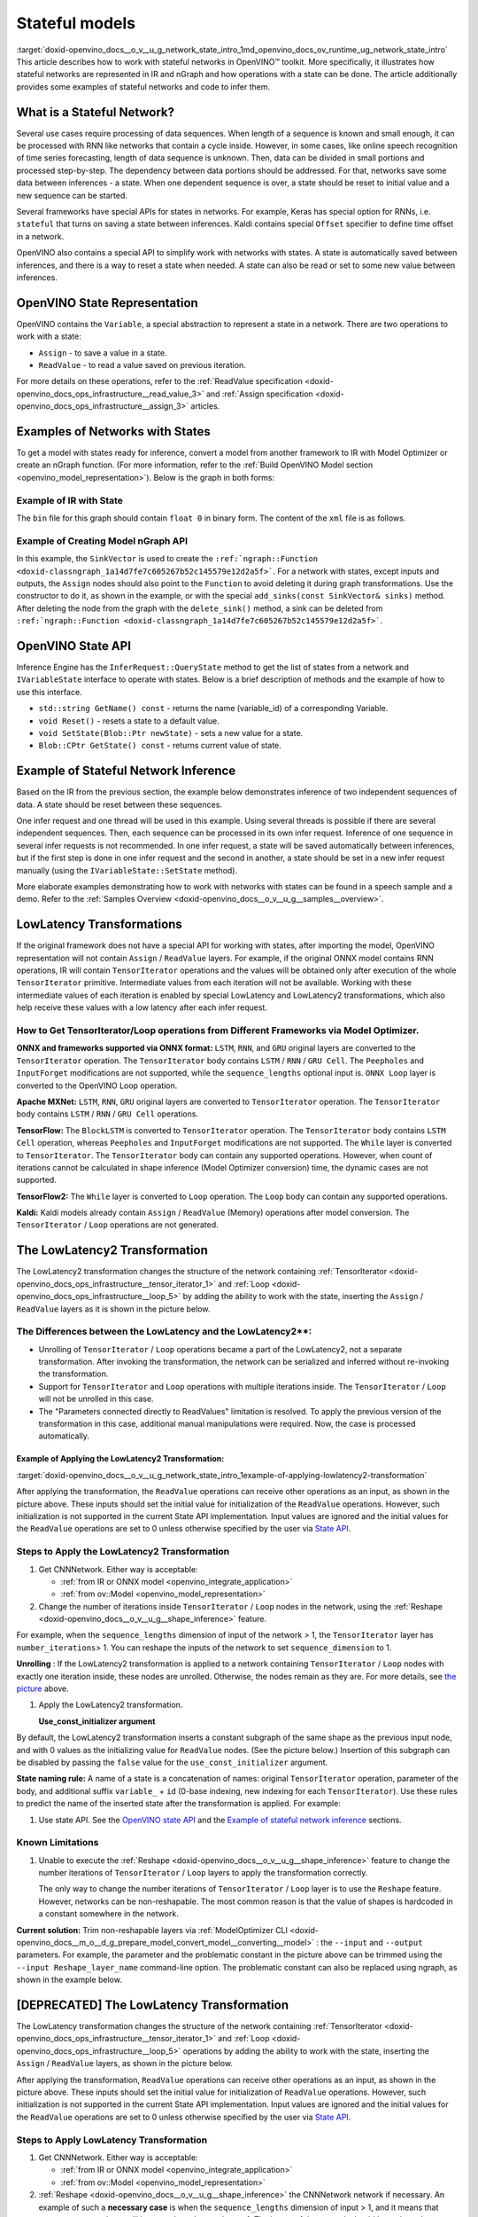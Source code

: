.. index:: pair: page; Stateful models
.. _doxid-openvino_docs__o_v__u_g_network_state_intro:


Stateful models
===============

:target:`doxid-openvino_docs__o_v__u_g_network_state_intro_1md_openvino_docs_ov_runtime_ug_network_state_intro` This article describes how to work with stateful networks in OpenVINO™ toolkit. More specifically, it illustrates how stateful networks are represented in IR and nGraph and how operations with a state can be done. The article additionally provides some examples of stateful networks and code to infer them.

What is a Stateful Network?
~~~~~~~~~~~~~~~~~~~~~~~~~~~

Several use cases require processing of data sequences. When length of a sequence is known and small enough, it can be processed with RNN like networks that contain a cycle inside. However, in some cases, like online speech recognition of time series forecasting, length of data sequence is unknown. Then, data can be divided in small portions and processed step-by-step. The dependency between data portions should be addressed. For that, networks save some data between inferences - a state. When one dependent sequence is over, a state should be reset to initial value and a new sequence can be started.

Several frameworks have special APIs for states in networks. For example, Keras has special option for RNNs, i.e. ``stateful`` that turns on saving a state between inferences. Kaldi contains special ``Offset`` specifier to define time offset in a network.

OpenVINO also contains a special API to simplify work with networks with states. A state is automatically saved between inferences, and there is a way to reset a state when needed. A state can also be read or set to some new value between inferences.

OpenVINO State Representation
~~~~~~~~~~~~~~~~~~~~~~~~~~~~~

OpenVINO contains the ``Variable``, a special abstraction to represent a state in a network. There are two operations to work with a state:

* ``Assign`` - to save a value in a state.

* ``ReadValue`` - to read a value saved on previous iteration.

For more details on these operations, refer to the :ref:`ReadValue specification <doxid-openvino_docs_ops_infrastructure__read_value_3>` and :ref:`Assign specification <doxid-openvino_docs_ops_infrastructure__assign_3>` articles.

Examples of Networks with States
~~~~~~~~~~~~~~~~~~~~~~~~~~~~~~~~

To get a model with states ready for inference, convert a model from another framework to IR with Model Optimizer or create an nGraph function. (For more information, refer to the :ref:`Build OpenVINO Model section <openvino_model_representation>`). Below is the graph in both forms:

.. image::  ./_assets/state_network_example.png

Example of IR with State
------------------------

The ``bin`` file for this graph should contain ``float 0`` in binary form. The content of the ``xml`` file is as follows.

.. ref-code-block:: cpp

	<?xml version="1.0" ?>
	<net name="summator" version="10">
	    <layers>
	        <layer id="0" name="init_value" type="Const" version="opset6">
	            <data element_type="f32" offset="0" shape="1,1" size="4"/>
	            <output>
	                <port id="1" precision="FP32">
	                    <dim>1</dim>
	                    <dim>1</dim>
	                </port>
	            </output>
	        </layer>
	        <layer id="1" name="read" type="ReadValue" version="opset6">
	            <data variable_id="id"/>
	            <input>
	                <port id="0">
	                    <dim>1</dim>
	                    <dim>1</dim>
	                </port>
	            </input>
	            <output>
	                <port id="1" precision="FP32">
	                    <dim>1</dim>
	                    <dim>1</dim>
	                </port>
	            </output>
	        </layer>
	        <layer id="2" name="input" type="Parameter" version="opset6">
	            <data element_type="f32" shape="1,1"/>
	            <output>
	                <port id="0" precision="FP32">
	                    <dim>1</dim>
	                    <dim>1</dim>
	                </port>
	            </output>
	        </layer>
	        <layer id="3" name="add_sum" type="Add" version="opset6">
	            <input>
	                <port id="0">
	                    <dim>1</dim>
	                    <dim>1</dim>
	                </port>
	                <port id="1">
	                    <dim>1</dim>
	                    <dim>1</dim>
	                </port>
	            </input>
	            <output>
	                <port id="2" precision="FP32">
	                    <dim>1</dim>
	                    <dim>1</dim>
	                </port>
	            </output>
	        </layer>
	        <layer id="4" name="save" type="Assign" version="opset6">
	            <data variable_id="id"/>
	            <input>
	                <port id="0">
	                    <dim>1</dim>
	                    <dim>1</dim>
	                </port>
	            </input>
	        </layer>
	        <layer id="10" name="add" type="Add" version="opset6">
	            <data axis="1"/>
	            <input>
	                <port id="0">
	                    <dim>1</dim>
	                    <dim>1</dim>
	                </port>
	                <port id="1">
	                    <dim>1</dim>
	                    <dim>1</dim>
	                </port>
	            </input>
	            <output>
	                <port id="2" precision="FP32">
	                    <dim>1</dim>
	                    <dim>1</dim>
	                </port>
	            </output>
	        </layer>
	        <layer id="5" name="output/sink_port_0" type="Result" version="opset6">
	            <input>
	                <port id="0">
	                    <dim>1</dim>
	                    <dim>1</dim>
	                </port>
	            </input>
	        </layer>
	    </layers>
	    <edges>
	        <edge from-layer="0" from-port="1" to-layer="1" to-port="0"/>
	                <edge from-layer="2" from-port="0" to-layer="3" to-port="1"/>
	                <edge from-layer="1" from-port="1" to-layer="3" to-port="0"/>
	                <edge from-layer="3" from-port="2" to-layer="4" to-port="0"/>
	                <edge from-layer="3" from-port="2" to-layer="10" to-port="0"/> 
	                <edge from-layer="1" from-port="1" to-layer="10" to-port="1"/>
	                <edge from-layer="10" from-port="2" to-layer="5" to-port="0"/>
	    </edges>
	    <meta_data>
	        <MO_version value="unknown version"/>
	        <cli_parameters>
	        </cli_parameters>
	    </meta_data>
	</net>

Example of Creating Model nGraph API
------------------------------------

.. ref-code-block:: cpp

	#include <ngraph/opsets/opset6.hpp>
	#include <ngraph/op/util/variable.hpp>
	// ...
	
	auto arg = make_shared<ngraph::opset6::Parameter>(:ref:`element::f32 <doxid-group__ov__element__cpp__api_1gadc8a5dda3244028a5c0b024897215d43>`, Shape{1, 1});
	auto init_const = ngraph::opset6::Constant::create(:ref:`element::f32 <doxid-group__ov__element__cpp__api_1gadc8a5dda3244028a5c0b024897215d43>`, Shape{1, 1}, {0});
	
	// The ReadValue/Assign operations must be used in pairs in the network.
	// For each such a pair, its own variable object must be created.
	const std::string variable_name("variable0");
	auto variable = std::make_shared<ngraph::Variable>(VariableInfo{:ref:`PartialShape::dynamic <doxid-group__ov__element__cpp__api_1ga771959a6fb52f9f6497a5e057b2a16a6>`(), :ref:`element::dynamic <doxid-group__ov__element__cpp__api_1ga771959a6fb52f9f6497a5e057b2a16a6>`, variable_name});
	
	// Creating ngraph::function
	auto read = make_shared<ngraph::opset6::ReadValue>(init_const, variable);
	std::vector<shared_ptr<ngraph::Node>> args = {arg, read};
	auto :ref:`add <doxid-namespacengraph_1_1runtime_1_1reference_1a12956a756feab4106f4f12a6a372db41>` = make_shared<ngraph::opset6::Add>(arg, read);
	auto assign = make_shared<ngraph::opset6::Assign>(:ref:`add <doxid-namespacengraph_1_1runtime_1_1reference_1a12956a756feab4106f4f12a6a372db41>`, variable);
	auto add2 = make_shared<ngraph::opset6::Add>(:ref:`add <doxid-namespacengraph_1_1runtime_1_1reference_1a12956a756feab4106f4f12a6a372db41>`, read);
	auto res = make_shared<ngraph::opset6::Result>(add2);
	
	auto :ref:`f <doxid-namespacengraph_1_1runtime_1_1reference_1a4582949bb0b6082a5159f90c43a71ca9>` = make_shared<Function>(:ref:`ResultVector <doxid-namespaceov_1adf9015702d0f2f7e69c705651f19b72a>`({res}), :ref:`ParameterVector <doxid-namespaceov_1a2fd9bce881f1d37b496cf2e098274098>`({arg}), :ref:`SinkVector <doxid-namespaceov_1ac3345f8bb7cf21a546f437de5f1db333>`({assign}));

In this example, the ``SinkVector`` is used to create the ``:ref:`ngraph::Function <doxid-classngraph_1a14d7fe7c605267b52c145579e12d2a5f>```. For a network with states, except inputs and outputs, the ``Assign`` nodes should also point to the ``Function`` to avoid deleting it during graph transformations. Use the constructor to do it, as shown in the example, or with the special ``add_sinks(const SinkVector& sinks)`` method. After deleting the node from the graph with the ``delete_sink()`` method, a sink can be deleted from ``:ref:`ngraph::Function <doxid-classngraph_1a14d7fe7c605267b52c145579e12d2a5f>```.

OpenVINO State API
~~~~~~~~~~~~~~~~~~

Inference Engine has the ``InferRequest::QueryState`` method to get the list of states from a network and ``IVariableState`` interface to operate with states. Below is a brief description of methods and the example of how to use this interface.

* ``std::string GetName() const`` - returns the name (variable_id) of a corresponding Variable.

* ``void Reset()`` - resets a state to a default value.

* ``void SetState(Blob::Ptr newState)`` - sets a new value for a state.

* ``Blob::CPtr GetState() const`` - returns current value of state.

Example of Stateful Network Inference
~~~~~~~~~~~~~~~~~~~~~~~~~~~~~~~~~~~~~

Based on the IR from the previous section, the example below demonstrates inference of two independent sequences of data. A state should be reset between these sequences.

One infer request and one thread will be used in this example. Using several threads is possible if there are several independent sequences. Then, each sequence can be processed in its own infer request. Inference of one sequence in several infer requests is not recommended. In one infer request, a state will be saved automatically between inferences, but if the first step is done in one infer request and the second in another, a state should be set in a new infer request manually (using the ``IVariableState::SetState`` method).

.. ref-code-block:: cpp

	  // input data
	  std::vector<float> data = { 1,2,3,4,5,6};
	  // infer the first utterance
	  for (size_t next_input = 0; next_input < data.size()/2; next_input++) {
	      MemoryBlob::Ptr minput = as<MemoryBlob>(ptrInputBlobs[0]);
	      auto minputHolder = minput->wmap();

	      std::memcpy(minputHolder.as<void \*>(),
	          &data[next_input],
	          sizeof(float));

	      inferRequest.Infer();
	      // check states
	      auto states = inferRequest.QueryState();
	      if (states.empty()) {
	          throw std::runtime_error("Queried states are empty");
	      }
	      auto mstate = as<MemoryBlob>(states[0].GetState());
	      if (mstate == nullptr) {
	          throw std::runtime_error("Can't cast state to MemoryBlob");
	      }
	      auto state_buf = mstate->rmap();
	      float \* state =state_buf.as<float\*>(); 
	      std::cout << state[0] << "\n";
	  }

	  // resetting state between utterances
	  std::cout<<"Reset state\n";
	  for (auto &&state : inferRequest.QueryState()) {
	      state.Reset();
	  }

	  // infer the second utterance
	  for (size_t next_input = data.size()/2; next_input < data.size(); next_input++) {
	      MemoryBlob::Ptr minput = as<MemoryBlob>(ptrInputBlobs[0]);
	      auto minputHolder = minput->wmap();

	      std::memcpy(minputHolder.as<void \*>(),
	          &data[next_input],
	          sizeof(float));

	      inferRequest.Infer();
	      // check states
	      auto states = inferRequest.QueryState();
	      auto mstate = as<MemoryBlob>(states[0].GetState());
	      auto state_buf = mstate->rmap();
	      float \* state =state_buf.as<float\*>(); 
	      std::cout << state[0] << "\n";
	}

More elaborate examples demonstrating how to work with networks with states can be found in a speech sample and a demo. Refer to the :ref:`Samples Overview <doxid-openvino_docs__o_v__u_g__samples__overview>`.

LowLatency Transformations
~~~~~~~~~~~~~~~~~~~~~~~~~~

If the original framework does not have a special API for working with states, after importing the model, OpenVINO representation will not contain ``Assign`` / ``ReadValue`` layers. For example, if the original ONNX model contains RNN operations, IR will contain ``TensorIterator`` operations and the values will be obtained only after execution of the whole ``TensorIterator`` primitive. Intermediate values from each iteration will not be available. Working with these intermediate values of each iteration is enabled by special LowLatency and LowLatency2 transformations, which also help receive these values with a low latency after each infer request.

How to Get TensorIterator/Loop operations from Different Frameworks via Model Optimizer.
----------------------------------------------------------------------------------------

**ONNX and frameworks supported via ONNX format:** ``LSTM``, ``RNN``, and ``GRU`` original layers are converted to the ``TensorIterator`` operation. The ``TensorIterator`` body contains ``LSTM`` / ``RNN`` / ``GRU Cell``. The ``Peepholes`` and ``InputForget`` modifications are not supported, while the ``sequence_lengths`` optional input is. ``ONNX Loop`` layer is converted to the OpenVINO Loop operation.

**Apache MXNet:** ``LSTM``, ``RNN``, ``GRU`` original layers are converted to ``TensorIterator`` operation. The ``TensorIterator`` body contains ``LSTM`` / ``RNN`` / ``GRU Cell`` operations.

**TensorFlow:** The ``BlockLSTM`` is converted to ``TensorIterator`` operation. The ``TensorIterator`` body contains ``LSTM Cell`` operation, whereas ``Peepholes`` and ``InputForget`` modifications are not supported. The ``While`` layer is converted to ``TensorIterator``. The ``TensorIterator`` body can contain any supported operations. However, when count of iterations cannot be calculated in shape inference (Model Optimizer conversion) time, the dynamic cases are not supported.

**TensorFlow2:** The ``While`` layer is converted to ``Loop`` operation. The ``Loop`` body can contain any supported operations.

**Kaldi:** Kaldi models already contain ``Assign`` / ``ReadValue`` (Memory) operations after model conversion. The ``TensorIterator`` / ``Loop`` operations are not generated.

The LowLatencу2 Transformation
~~~~~~~~~~~~~~~~~~~~~~~~~~~~~~~

The LowLatency2 transformation changes the structure of the network containing :ref:`TensorIterator <doxid-openvino_docs_ops_infrastructure__tensor_iterator_1>` and :ref:`Loop <doxid-openvino_docs_ops_infrastructure__loop_5>` by adding the ability to work with the state, inserting the ``Assign`` / ``ReadValue`` layers as it is shown in the picture below.

The Differences between the LowLatency and the LowLatency2\*\*:
---------------------------------------------------------------

* Unrolling of ``TensorIterator`` / ``Loop`` operations became a part of the LowLatency2, not a separate transformation. After invoking the transformation, the network can be serialized and inferred without re-invoking the transformation.

* Support for ``TensorIterator`` and ``Loop`` operations with multiple iterations inside. The ``TensorIterator`` / ``Loop`` will not be unrolled in this case.

* The "Parameters connected directly to ReadValues" limitation is resolved. To apply the previous version of the transformation in this case, additional manual manipulations were required. Now, the case is processed automatically.

Example of Applying the LowLatency2 Transformation:
+++++++++++++++++++++++++++++++++++++++++++++++++++

:target:`doxid-openvino_docs__o_v__u_g_network_state_intro_1example-of-applying-lowlatency2-transformation`

.. image::  ./_assets/applying_low_latency_2.png
	:alt: applying_low_latency_2_example

After applying the transformation, the ``ReadValue`` operations can receive other operations as an input, as shown in the picture above. These inputs should set the initial value for initialization of the ``ReadValue`` operations. However, such initialization is not supported in the current State API implementation. Input values are ignored and the initial values for the ``ReadValue`` operations are set to 0 unless otherwise specified by the user via `State API <#openvino-state-api>`__.

Steps to Apply the LowLatency2 Transformation
---------------------------------------------

#. Get CNNNetwork. Either way is acceptable:
   
   * :ref:`from IR or ONNX model <openvino_integrate_application>`
   
   * :ref:`from ov::Model <openvino_model_representation>`

#. Change the number of iterations inside ``TensorIterator`` / ``Loop`` nodes in the network, using the :ref:`Reshape <doxid-openvino_docs__o_v__u_g__shape_inference>` feature.

For example, when the ``sequence_lengths`` dimension of input of the network > 1, the ``TensorIterator`` layer has ``number_iterations``> 1. You can reshape the inputs of the network to set ``sequence_dimension`` to 1.

.. ref-code-block:: cpp

	// Network before reshape: Parameter (name: X, shape: [2 (sequence_lengths), 1, 16]) -> TensorIterator (num_iteration = 2, axis = 0) -> ...
	
	cnnNetwork.reshape({"X" : {1, 1, 16});
	
	// Network after reshape: Parameter (name: X, shape: [1 (sequence_lengths), 1, 16]) -> TensorIterator (num_iteration = 1, axis = 0) -> ...

**Unrolling** : If the LowLatency2 transformation is applied to a network containing ``TensorIterator`` / ``Loop`` nodes with exactly one iteration inside, these nodes are unrolled. Otherwise, the nodes remain as they are. For more details, see `the picture <#example-of-applying-lowlatency2-transformation>`__ above.

#. Apply the LowLatency2 transformation.
   
   .. ref-code-block:: cpp
   
   	#include "ie_transformations.hpp"
   	
   	...
   	
   	InferenceEngine::lowLatency2(cnnNetwork); // 2nd argument 'use_const_initializer = true' by default
   
   **Use_const_initializer argument**

By default, the LowLatency2 transformation inserts a constant subgraph of the same shape as the previous input node, and with 0 values as the initializing value for ``ReadValue`` nodes. (See the picture below.) Insertion of this subgraph can be disabled by passing the ``false`` value for the ``use_const_initializer`` argument.

.. ref-code-block:: cpp

	:ref:`InferenceEngine::lowLatency2 <doxid-namespace_inference_engine_1a472a46b52ae2ae5d4fe42de27031c0b5>`(cnnNetwork, false);

.. image::  ./_assets/llt2_use_const_initializer.png
	:alt: use_const_initializer_example

**State naming rule:** A name of a state is a concatenation of names: original ``TensorIterator`` operation, parameter of the body, and additional suffix ``variable_`` + ``id`` (0-base indexing, new indexing for each ``TensorIterator``). Use these rules to predict the name of the inserted state after the transformation is applied. For example:

.. ref-code-block:: cpp

	// Precondition in ngraph::function.
	// Created TensorIterator and Parameter in body of TensorIterator with names
	std::string tensor_iterator_name = "TI_name"
	std::string body_parameter_name = "param_name"
	std::string idx = "0"; // it's a first variable in the network
	
	// The State will be named "TI_name/param_name/variable_0"
	auto state_name = tensor_iterator_name + "//" + body_parameter_name + "//" + "variable_" + idx;
	
	:ref:`InferenceEngine::CNNNetwork <doxid-class_inference_engine_1_1_c_n_n_network>` cnnNetwork = :ref:`InferenceEngine::CNNNetwork <doxid-class_inference_engine_1_1_c_n_n_network>`{function};
	:ref:`InferenceEngine::lowLatency2 <doxid-namespace_inference_engine_1a472a46b52ae2ae5d4fe42de27031c0b5>`(cnnNetwork);
	
	:ref:`InferenceEngine::ExecutableNetwork <doxid-class_inference_engine_1_1_executable_network>` executableNetwork = core->LoadNetwork(/\*cnnNetwork, targetDevice, configuration\*/);
	
	// Try to find the Variable by name
	auto states = executableNetwork.QueryState();
	for (auto& state : states) {
	    auto name = state.GetName();
	    if (name == state_name) {
	        // some actions
	    }
	}

#. Use state API. See the `OpenVINO state API <#openvino-state-api>`__ and the `Example of stateful network inference <#example-of-stateful-network-inference>`__ sections.

Known Limitations
-----------------

#. Unable to execute the :ref:`Reshape <doxid-openvino_docs__o_v__u_g__shape_inference>` feature to change the number iterations of ``TensorIterator`` / ``Loop`` layers to apply the transformation correctly.
   
   The only way to change the number iterations of ``TensorIterator`` / ``Loop`` layer is to use the ``Reshape`` feature. However, networks can be non-reshapable. The most common reason is that the value of shapes is hardcoded in a constant somewhere in the network.

.. image::  ./_assets/low_latency_limitation_2.png
	:alt: low_latency_limitation_2

**Current solution:** Trim non-reshapable layers via :ref:`ModelOptimizer CLI <doxid-openvino_docs__m_o__d_g_prepare_model_convert_model__converting__model>` : the ``--input`` and ``--output`` parameters. For example, the parameter and the problematic constant in the picture above can be trimmed using the ``--input Reshape_layer_name`` command-line option. The problematic constant can also be replaced using ngraph, as shown in the example below.

.. ref-code-block:: cpp

	// nGraph example. How to replace a Constant with hardcoded values of shapes in the network with another one with the new values.
	// Assume we know which Constant (const_with_hardcoded_shape) prevents the reshape from being applied.
	// Then we can find this Constant by name on the network and replace it with a new one with the correct shape.
	auto func = cnnNetwork.:ref:`getFunction <doxid-class_inference_engine_1_1_c_n_n_network_1a7053e8341ddf7fc03466fd623558bdf3>`();
	// Creating the new Constant with a correct shape.
	// For the example shown in the picture above, the new values of the Constant should be 1, 1, 10 instead of 1, 49, 10
	auto new_const = std::make_shared<ngraph::opset6::Constant>( /\*type, shape, value_with_correct_shape\*/ );
	for (const auto& node : func->get_ops()) {
	    // Trying to find the problematic Constant by name.
	    if (node->get_friendly_name() == "name_of_non_reshapable_const") {
	        auto const_with_hardcoded_shape = std::dynamic_pointer_cast<ngraph::opset6::Constant>(node);
	        // Replacing the problematic Constant with a new one. Do this for all the problematic Constants in the network, then 
	        // you can apply the reshape feature.
	        :ref:`ngraph::replace_node <doxid-namespaceov_1a75d84ee654edb73fe4fb18936a5dca6d>`(const_with_hardcoded_shape, new_const);
	    }
	}



[DEPRECATED] The LowLatency Transformation
~~~~~~~~~~~~~~~~~~~~~~~~~~~~~~~~~~~~~~~~~~

The LowLatency transformation changes the structure of the network containing :ref:`TensorIterator <doxid-openvino_docs_ops_infrastructure__tensor_iterator_1>` and :ref:`Loop <doxid-openvino_docs_ops_infrastructure__loop_5>` operations by adding the ability to work with the state, inserting the ``Assign`` / ``ReadValue`` layers, as shown in the picture below.

.. image::  ./_assets/applying_low_latency.png
	:alt: applying_low_latency_example

After applying the transformation, ``ReadValue`` operations can receive other operations as an input, as shown in the picture above. These inputs should set the initial value for initialization of ``ReadValue`` operations. However, such initialization is not supported in the current State API implementation. Input values are ignored and the initial values for the ``ReadValue`` operations are set to 0 unless otherwise specified by the user via `State API <#openvino-state-api>`__.

Steps to Apply LowLatency Transformation
----------------------------------------

#. Get CNNNetwork. Either way is acceptable:
   
   * :ref:`from IR or ONNX model <openvino_integrate_application>`
   
   * :ref:`from ov::Model <openvino_model_representation>`

#. :ref:`Reshape <doxid-openvino_docs__o_v__u_g__shape_inference>` the CNNNetwork network if necessary. An example of such a **necessary case** is when the ``sequence_lengths`` dimension of input > 1, and it means that ``TensorIterator`` layer will have ``number_iterations``> 1. The inputs of the network should be reshaped to set ``sequence_dimension`` to exactly 1.

Usually, the following exception, which occurs after applying a transform when trying to infer the network in a plugin, indicates the need to apply the reshape feature: ``C++ exception with description "Function is incorrect. The Assign and ReadValue operations must be used in pairs in the network."`` This means that there are several pairs of ``Assign`` / ``ReadValue`` operations with the same ``variable_id`` in the network and operations were inserted into each iteration of the ``TensorIterator``.

.. ref-code-block:: cpp

	// Network before reshape: Parameter (name: X, shape: [2 (sequence_lengths), 1, 16]) -> TensorIterator (num_iteration = 2, axis = 0) -> ...
	
	cnnNetwork.:ref:`reshape <doxid-class_inference_engine_1_1_c_n_n_network_1abaa4311b783beb2f7bd2ff103589816c>`({"X" : {1, 1, 16});
	
	// Network after reshape: Parameter (name: X, shape: [1 (sequence_lengths), 1, 16]) -> TensorIterator (num_iteration = 1, axis = 0) -> ...

#. Apply the LowLatency transformation.
   
   .. ref-code-block:: cpp
   
   	#include "ie_transformations.hpp"
   	
   	...
   	
   	InferenceEngine::LowLatency(cnnNetwork);
   
   **State naming rule:** a name of a state is a concatenation of names: original ``TensorIterator`` operation, parameter of the body, and additional suffix ``variable_`` + ``id`` (0-base indexing, new indexing for each ``TensorIterator``). Use these rules to predict the name of the inserted state after the transformation is applied. For example:

.. ref-code-block:: cpp

	// Precondition in ngraph::function.
	// Created TensorIterator and Parameter in body of TensorIterator with names
	std::string tensor_iterator_name = "TI_name"
	std::string body_parameter_name = "param_name"
	std::string idx = "0"; // it's a first variable in the network
	
	// The State will be named "TI_name/param_name/variable_0"
	auto state_name = tensor_iterator_name + "//" + body_parameter_name + "//" + "variable_" + idx;
	
	:ref:`InferenceEngine::CNNNetwork <doxid-class_inference_engine_1_1_c_n_n_network>` cnnNetwork = :ref:`InferenceEngine::CNNNetwork <doxid-class_inference_engine_1_1_c_n_n_network>`{function};
	:ref:`InferenceEngine::LowLatency <doxid-namespace_inference_engine_1a94efd17b1649a1e7dbc6e89d45ed81be>`(cnnNetwork);
	
	:ref:`InferenceEngine::ExecutableNetwork <doxid-class_inference_engine_1_1_executable_network>` executableNetwork = core->LoadNetwork(/\*cnnNetwork, targetDevice, configuration\*/);
	
	// Try to find the Variable by name
	auto states = executableNetwork.QueryState();
	for (auto& state : states) {
	    auto name = state.GetName();
	    if (name == state_name) {
	        // some actions
	    }
	}



#. Use state API. See the `OpenVINO state API <#openvino-state-api>`__ and the `Example of stateful network inference <#example-of-stateful-network-inference>`__ sections.

Known Limitations for the LowLatency [DEPRECATED]
-------------------------------------------------

#. Parameters connected directly to ``ReadValues`` (states) after the transformation is applied are not allowed.
   
   Unnecessary parameters may remain on the graph after applying the transformation. The automatic handling of this case inside the transformation is currently not possible. Such parameters should be removed manually from ``:ref:`ngraph::Function <doxid-classngraph_1a14d7fe7c605267b52c145579e12d2a5f>``` or replaced with a constant.

.. image::  ./_assets/low_latency_limitation_1.png
	:alt: low_latency_limitation_1

**Current solutions:**

* Replace a parameter with a constant (freeze) with the ``[0, 0, 0 … 0]`` value via :ref:`ModelOptimizer CLI <doxid-openvino_docs__m_o__d_g_prepare_model_convert_model__converting__model>` : the ``--input`` or ``--freeze_placeholder_with_value`` parameters.

* Use nGraph API to replace a parameter with a constant, as shown in the example below:
  
  .. ref-code-block:: cpp
  
  	// nGraph example. How to replace Parameter with Constant.
  	auto func = cnnNetwork.:ref:`getFunction <doxid-class_inference_engine_1_1_c_n_n_network_1a7053e8341ddf7fc03466fd623558bdf3>`();
  	// Creating the new Constant with zero values.
  	auto new_const = std::make_shared<ngraph::opset6::Constant>( /\*type, shape, std::vector with zeros\*/ );
  	for (const auto& param : func->get_parameters()) {
  	    // Trying to find the problematic Constant by name.
  	    if (param->get_friendly_name() == "param_name") {
  	        // Replacing the problematic Param with a Constant.
  	        :ref:`ngraph::replace_node <doxid-namespaceov_1a75d84ee654edb73fe4fb18936a5dca6d>`(param, new_const);
  	        // Removing problematic Parameter from ngraph::function
  	        func->remove_parameter(param);
  	    }
  	}

Unable to execute reshape precondition to apply the transformation correctly.

Networks can be non-reshapable. The most common reason is that the value of shapes is hardcoded in the constant somewhere in the network.

.. image::  ./_assets/low_latency_limitation_2.png
	:alt: low_latency_limitation_2

**Current solutions:**

* Trim non-reshapable layers via :ref:`ModelOptimizer CLI <doxid-openvino_docs__m_o__d_g_prepare_model_convert_model__converting__model>` : the ``--input`` and ``--output`` parameters. For example, the parameter and the problematic constant (as shown in the picture above) can be trimmed using the ``--input Reshape_layer_name`` command-line option.

* Use nGraph API to replace the problematic constant, as shown in the example below:
  
  .. ref-code-block:: cpp
  
  	// nGraph example. How to replace a Constant with hardcoded values of shapes in the network with another one with the new values.
  	// Assume we know which Constant (const_with_hardcoded_shape) prevents the reshape from being applied.
  	// Then we can find this Constant by name on the network and replace it with a new one with the correct shape.
  	auto func = cnnNetwork.:ref:`getFunction <doxid-class_inference_engine_1_1_c_n_n_network_1a7053e8341ddf7fc03466fd623558bdf3>`();
  	// Creating the new Constant with a correct shape.
  	// For the example shown in the picture above, the new values of the Constant should be 1, 1, 10 instead of 1, 49, 10
  	auto new_const = std::make_shared<ngraph::opset6::Constant>( /\*type, shape, value_with_correct_shape\*/ );
  	for (const auto& node : func->get_ops()) {
  	    // Trying to find the problematic Constant by name.
  	    if (node->get_friendly_name() == "name_of_non_reshapable_const") {
  	        auto const_with_hardcoded_shape = std::dynamic_pointer_cast<ngraph::opset6::Constant>(node);
  	        // Replacing the problematic Constant with a new one. Do this for all the problematic Constants in the network, then 
  	        // you can apply the reshape feature.
  	        :ref:`ngraph::replace_node <doxid-namespaceov_1a75d84ee654edb73fe4fb18936a5dca6d>`(const_with_hardcoded_shape, new_const);
  	    }
  	}

